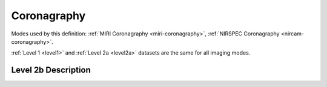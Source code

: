 .. _data-coronagraphy:

Coronagraphy
============

Modes used by this definition: :ref:`MIRI Coronagraphy <miri-coronagraphy>`, :ref:`NIRSPEC Coronagraphy <nircam-coronagraphy>`.

:ref:`Level 1 <level1>` and :ref:`Level 2a <level2a>` datasets are the same for all imaging modes.


.. Level 2b Information

Level 2b Description
--------------------
